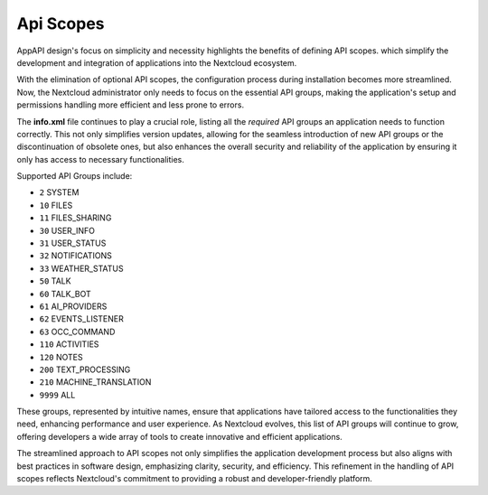 .. _api_scopes:

Api Scopes
==========

AppAPI design's focus on simplicity and necessity highlights the benefits of defining API scopes.
which simplify the development and integration of applications into the Nextcloud ecosystem.

With the elimination of optional API scopes, the configuration process during installation becomes more streamlined.
Now, the Nextcloud administrator only needs to focus on the essential API groups,
making the application's setup and permissions handling more efficient and less prone to errors.

The **info.xml** file continues to play a crucial role, listing all the `required` API groups an
application needs to function correctly.
This not only simplifies version updates, allowing for the seamless introduction of
new API groups or the discontinuation of obsolete ones, but also enhances the overall security and reliability
of the application by ensuring it only has access to necessary functionalities.

Supported API Groups include:

* ``2``     SYSTEM
* ``10``    FILES
* ``11``    FILES_SHARING
* ``30``    USER_INFO
* ``31``    USER_STATUS
* ``32``    NOTIFICATIONS
* ``33``    WEATHER_STATUS
* ``50``    TALK
* ``60``    TALK_BOT
* ``61``    AI_PROVIDERS
* ``62``    EVENTS_LISTENER
* ``63``    OCC_COMMAND
* ``110``   ACTIVITIES
* ``120``   NOTES
* ``200``   TEXT_PROCESSING
* ``210``   MACHINE_TRANSLATION
* ``9999``  ALL

These groups, represented by intuitive names, ensure that applications have
tailored access to the functionalities they need, enhancing performance and user experience.
As Nextcloud evolves, this list of API groups will continue to grow, offering developers a wide array of tools
to create innovative and efficient applications.

The streamlined approach to API scopes not only simplifies the application development process
but also aligns with best practices in software design, emphasizing clarity, security, and efficiency.
This refinement in the handling of API scopes reflects Nextcloud's commitment to providing a robust and developer-friendly platform.
